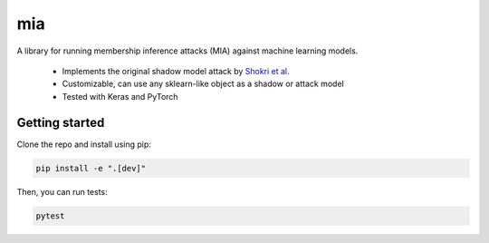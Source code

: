 ###
mia
###

|build_status| |docs_status|

.. |build_status| image:: https://api.travis-ci.org/bogdan-kulynych/mia.svg?branch=master
   :target: https://travis-ci.org/bogdan-kulynych/mia
   :alt: Build status

.. |docs_status| image:: https://readthedocs.org/projects/mia-lib/badge/?version=latest
   :target: https://mia-lib.readthedocs.io/?badge=latest
   :alt: Documentation status

.. description-marker-do-not-remove

A library for running membership inference attacks (MIA) against machine learning models.

 * Implements the original shadow model attack by `Shokri et al. <https://arxiv.org/abs/1610.05820>`_
 * Customizable, can use any sklearn-like object as a shadow or attack model
 * Tested with Keras and PyTorch

.. getting-started-marker-do-not-remove

===============
Getting started
===============

Clone the repo and install using pip:

.. code-block::  bash

    pip install -e ".[dev]"

Then, you can run tests:

.. code-block::  bash

    pytest


